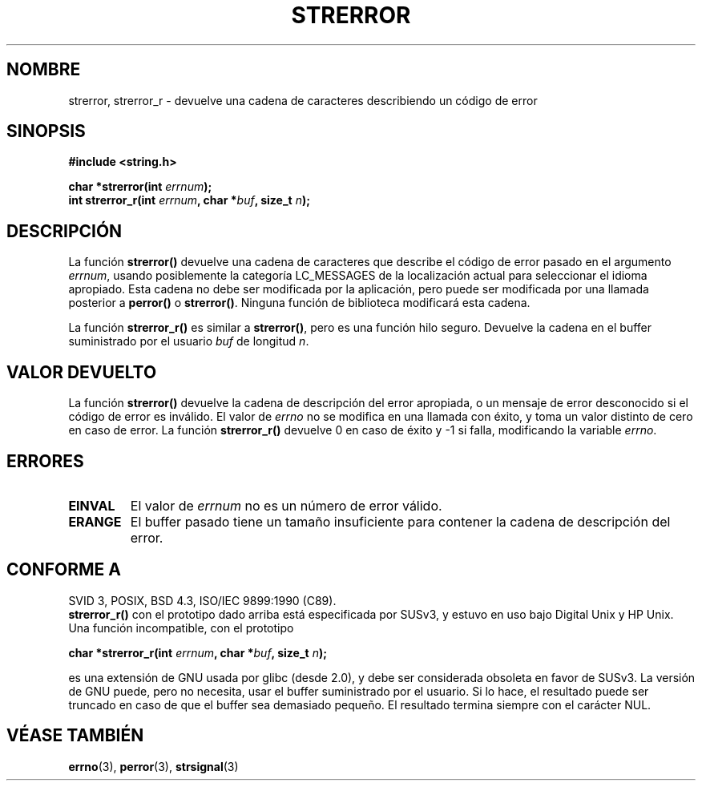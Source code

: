 .\" Copyright (C) 1993 David Metcalfe (david@prism.demon.co.uk)
.\"
.\" Permission is granted to make and distribute verbatim copies of this
.\" manual provided the copyright notice and this permission notice are
.\" preserved on all copies.
.\"
.\" Permission is granted to copy and distribute modified versions of this
.\" manual under the conditions for verbatim copying, provided that the
.\" entire resulting derived work is distributed under the terms of a
.\" permission notice identical to this one
.\" 
.\" Since the Linux kernel and libraries are constantly changing, this
.\" manual page may be incorrect or out-of-date.  The author(s) assume no
.\" responsibility for errors or omissions, or for damages resulting from
.\" the use of the information contained herein.  The author(s) may not
.\" have taken the same level of care in the production of this manual,
.\" which is licensed free of charge, as they might when working
.\" professionally.
.\" 
.\" Formatted or processed versions of this manual, if unaccompanied by
.\" the source, must acknowledge the copyright and authors of this work.
.\"
.\" References consulted:
.\"     Linux libc source code
.\"     Lewine's _POSIX Programmer's Guide_ (O'Reilly & Associates, 1991)
.\"     386BSD man pages
.\" Modified Sat Jul 24 18:05:30 1993 by Rik Faith <faith@cs.unc.edu>
.\" Modified Fri Feb 16 14:25:17 1996 by Andries Brouwer <aeb@cwi.nl>
.\" Modified Sun Jul 21 20:55:44 1996 by Andries Brouwer <aeb@cwi.nl>
.\" Modified Mon Oct 15 21:16:25 2001 by John Levon <moz@compsoc.man.ac.uk>
.\" Modified Tue Oct 16 00:04:43 2001 by Andries Brouwer <aeb@cwi.nl>
.\"
.\" Translated into Spanish Wed Mar 11 11:18:39 CET 1998 by Gerardo
.\" Aburruzaga García <gerardo.aburruzaga@uca.es>
.\" Traducción revisada por Miguel Pérez Ibars <mpi79470@alu.um.es> el 3-febrero-2005
.\"
.TH STRERROR 3  "16 octubre 2001" "" "Manual del Programador de Linux"
.SH NOMBRE
strerror, strerror_r \- devuelve una cadena de caracteres describiendo un código
de error
.SH SINOPSIS
.nf
.B #include <string.h>
.sp
.BI "char *strerror(int " errnum );
.br
.BI "int strerror_r(int " errnum ", char *" buf ", size_t " n );
.fi
.SH DESCRIPCIÓN
La función \fBstrerror()\fP devuelve una cadena de caracteres que
describe el código de error pasado en el argumento \fIerrnum\fP, 
usando posiblemente la categoría LC_MESSAGES de la localización actual
para seleccionar el idioma apropiado.
Esta cadena no debe ser modificada por la aplicación, pero puede
ser modificada por una llamada posterior a \fBperror()\fP o \fBstrerror()\fP.
Ninguna función de biblioteca modificará esta cadena.

La función \fBstrerror_r()\fP es similar a \fBstrerror()\fP, pero es una función
hilo seguro. Devuelve la cadena en el buffer suministrado por el usuario
.I buf
de longitud
.IR n .

.SH "VALOR DEVUELTO"
La función \fBstrerror()\fP devuelve la cadena de descripción del error apropiada, 
o un mensaje de error desconocido si el código de error es inválido.
El valor de \fIerrno\fP no se modifica en una llamada con éxito, y toma un 
valor distinto de cero en caso de error.
La función \fBstrerror_r()\fP devuelve 0 en caso de éxito y \-1 si falla,
modificando la variable \fIerrno\fP.

.SH ERRORES
.TP
.B EINVAL
El valor de
.I errnum
no es un número de error válido.
.TP
.B ERANGE
El buffer pasado tiene un tamaño insuficiente para contener la cadena de descripción del error.

.SH "CONFORME A"
SVID 3, POSIX, BSD 4.3, ISO/IEC 9899:1990 (C89).
.br
.BR strerror_r()
con el prototipo dado arriba está especificada por SUSv3, y estuvo en uso
bajo Digital Unix y HP Unix. Una función incompatible, con el prototipo
.sp
.BI "char *strerror_r(int " errnum ", char *" buf ", size_t " n );
.sp
es una extensión de GNU usada por glibc (desde 2.0),
y debe ser considerada obsoleta en favor de SUSv3.
La versión de GNU puede, pero no necesita, usar el buffer suministrado por el usuario.
Si lo hace, el resultado puede ser truncado en caso de que el buffer
sea demasiado pequeño. El resultado termina siempre con el carácter NUL.
.SH "VÉASE TAMBIÉN"
.BR errno (3),
.BR perror (3),
.BR strsignal (3)
